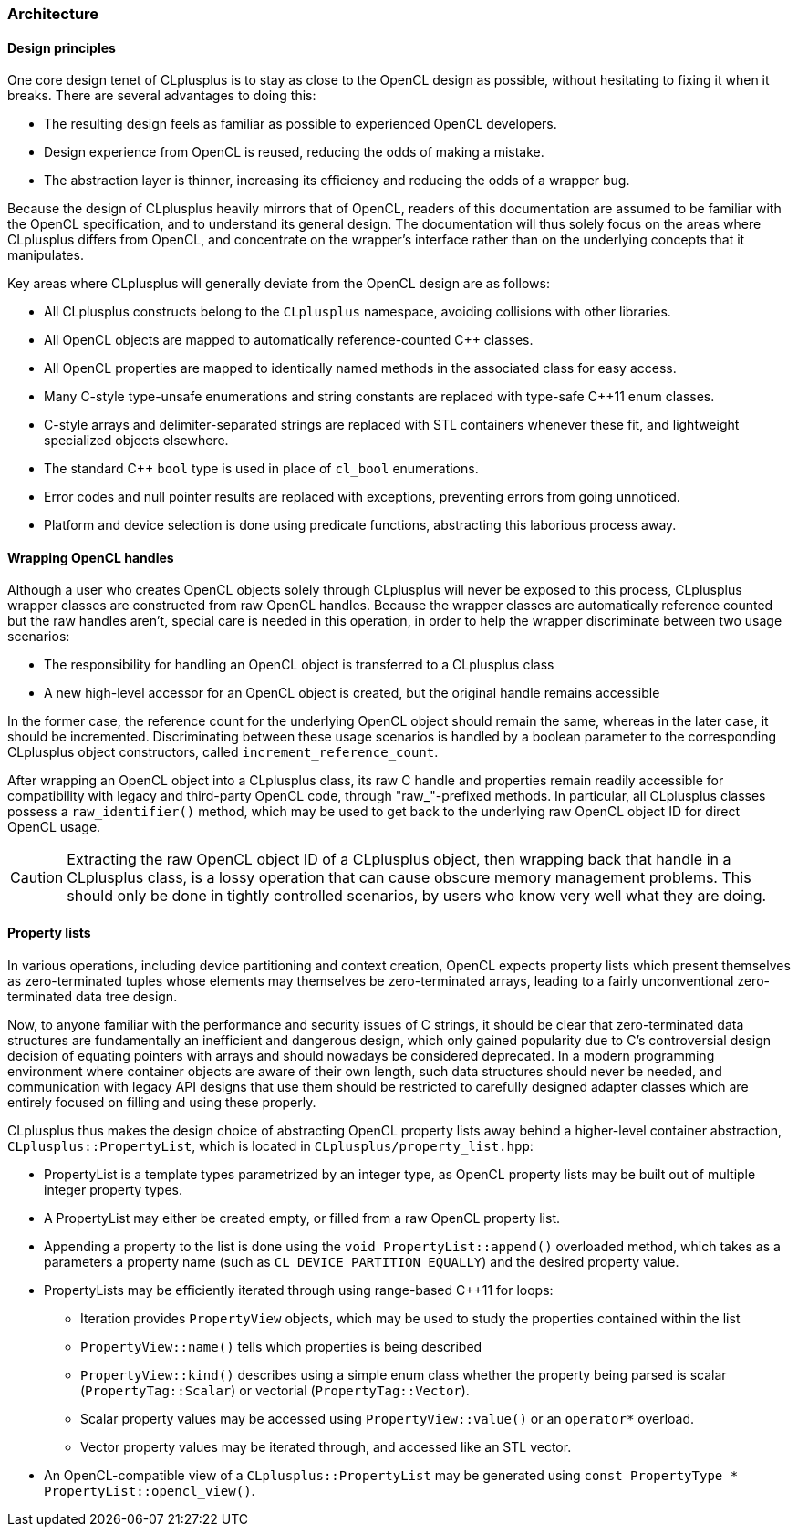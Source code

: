 === Architecture

==== Design principles

One core design tenet of CLplusplus is to stay as close to the OpenCL design as possible, without hesitating to fixing it when it breaks. There are several advantages to doing this:

* The resulting design feels as familiar as possible to experienced OpenCL developers.
* Design experience from OpenCL is reused, reducing the odds of making a mistake.
* The abstraction layer is thinner, increasing its efficiency and reducing the odds of a wrapper bug.

Because the design of CLplusplus heavily mirrors that of OpenCL, readers of this documentation are assumed to be familiar with the OpenCL specification, and to understand its general design. The documentation will thus solely focus on the areas where CLplusplus differs from OpenCL, and concentrate on the wrapper's interface rather than on the underlying concepts that it manipulates.

Key areas where CLplusplus will generally deviate from the OpenCL design are as follows:

* All CLplusplus constructs belong to the `CLplusplus` namespace, avoiding collisions with other libraries.
* All OpenCL objects are mapped to automatically reference-counted $$C++$$ classes.
* All OpenCL properties are mapped to identically named methods in the associated class for easy access.
* Many C-style type-unsafe enumerations and string constants are replaced with type-safe $$C++11$$ enum classes.
* C-style arrays and delimiter-separated strings are replaced with STL containers whenever these fit, and lightweight specialized objects elsewhere.
* The standard $$C++$$ `bool` type is used in place of `cl_bool` enumerations.
* Error codes and null pointer results are replaced with exceptions, preventing errors from going unnoticed.
* Platform and device selection is done using predicate functions, abstracting this laborious process away.


==== Wrapping OpenCL handles

Although a user who creates OpenCL objects solely through CLplusplus will never be exposed to this process, CLplusplus wrapper classes are constructed from raw OpenCL handles. Because the wrapper classes are automatically reference counted but the raw handles aren't, special care is needed in this operation, in order to help the wrapper discriminate between two usage scenarios:

* The responsibility for handling an OpenCL object is transferred to a CLplusplus class
* A new high-level accessor for an OpenCL object is created, but the original handle remains accessible

In the former case, the reference count for the underlying OpenCL object should remain the same, whereas in the later case, it should be incremented. Discriminating between these usage scenarios is handled by a boolean parameter to the corresponding CLplusplus object constructors, called `increment_reference_count`.

After wrapping an OpenCL object into a CLplusplus class, its raw C handle and properties remain readily accessible for compatibility with legacy and third-party OpenCL code, through "raw_"-prefixed methods. In particular, all CLplusplus classes possess a `raw_identifier()` method, which may be used to get back to the underlying raw OpenCL object ID for direct OpenCL usage.

CAUTION: Extracting the raw OpenCL object ID of a CLplusplus object, then wrapping back that handle in a CLplusplus class, is a lossy operation that can cause obscure memory management problems. This should only be done in tightly controlled scenarios, by users who know very well what they are doing.


==== Property lists

In various operations, including device partitioning and context creation, OpenCL expects property lists which present themselves as zero-terminated tuples whose elements may themselves be zero-terminated arrays, leading to a fairly unconventional zero-terminated data tree design.

Now, to anyone familiar with the performance and security issues of C strings, it should be clear that zero-terminated data structures are fundamentally an inefficient and dangerous design, which only gained popularity due to C's controversial design decision of equating pointers with arrays and should nowadays be considered deprecated. In a modern programming environment where container objects are aware of their own length, such data structures should never be needed, and communication with legacy API designs that use them should be restricted to carefully designed adapter classes which are entirely focused on filling and using these properly.

CLplusplus thus makes the design choice of abstracting OpenCL property lists away behind a higher-level container abstraction, `CLplusplus::PropertyList`, which is located in `CLplusplus/property_list.hpp`:

* PropertyList is a template types parametrized by an integer type, as OpenCL property lists may be built out of multiple integer property types.
* A PropertyList may either be created empty, or filled from a raw OpenCL property list.
* Appending a property to the list is done using the `void PropertyList::append()` overloaded method, which takes as a parameters a property name (such as `CL_DEVICE_PARTITION_EQUALLY`) and the desired property value.
* PropertyLists may be efficiently iterated through using range-based $$C++11$$ for loops:
** Iteration provides `PropertyView` objects, which may be used to study the properties contained within the list
** `PropertyView::name()` tells which properties is being described
** `PropertyView::kind()` describes using a simple enum class whether the property being parsed is scalar (`PropertyTag::Scalar`) or vectorial (`PropertyTag::Vector`).
** Scalar property values may be accessed using `PropertyView::value()` or an `operator*` overload.
** Vector property values may be iterated through, and accessed like an STL vector.   
* An OpenCL-compatible view of a `CLplusplus::PropertyList` may be generated using `const PropertyType * PropertyList::opencl_view()`.

